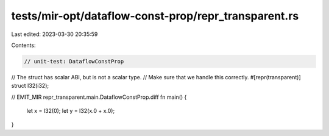 tests/mir-opt/dataflow-const-prop/repr_transparent.rs
=====================================================

Last edited: 2023-03-30 20:35:59

Contents:

.. code-block:: rs

    // unit-test: DataflowConstProp

// The struct has scalar ABI, but is not a scalar type.
// Make sure that we handle this correctly.
#[repr(transparent)]
struct I32(i32);

// EMIT_MIR repr_transparent.main.DataflowConstProp.diff
fn main() {
    let x = I32(0);
    let y = I32(x.0 + x.0);
}



